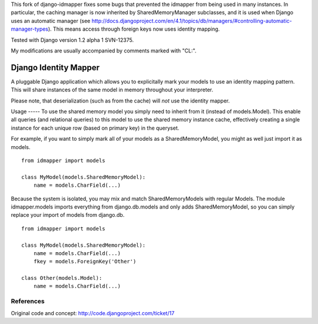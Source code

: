 This fork of django-idmapper fixes some bugs that prevented the
idmapper from being used in many instances. In particular, the caching
manager is now inherited by SharedMemoryManager subclasses, and it is
used when Django uses an automatic manager (see
http://docs.djangoproject.com/en/4.1/topics/db/managers/#controlling-automatic-manager-types).
This means access through foreign keys now uses identity mapping.

Tested with Django version 1.2 alpha 1 SVN-12375.

My modifications are usually accompanied by comments marked with "CL:".

Django Identity Mapper
======================

A pluggable Django application which allows you to explicitally mark
your models to use an identity mapping pattern. This will share
instances of the same model in memory throughout your interpreter.

Please note, that deserialization (such as from the cache) will *not* use the identity mapper.

Usage
----- To use the shared memory model you simply need to inherit from
it (instead of models.Model). This enable all queries (and relational
queries) to this model to use the shared memory instance cache,
effectively creating a single instance for each unique row (based on
primary key) in the queryset.

For example, if you want to simply mark all of your models as a
SharedMemoryModel, you might as well just import it as models.
::

	from idmapper import models

	class MyModel(models.SharedMemoryModel):
	    name = models.CharField(...)

Because the system is isolated, you may mix and match
SharedMemoryModels with regular Models. The module idmapper.models
imports everything from django.db.models and only adds
SharedMemoryModel, so you can simply replace your import of models
from django.db.
::

	from idmapper import models

	class MyModel(models.SharedMemoryModel):
	    name = models.CharField(...)
	    fkey = models.ForeignKey('Other')

	class Other(models.Model):
	    name = models.CharField(...)

References
----------

Original code and concept: http://code.djangoproject.com/ticket/17
